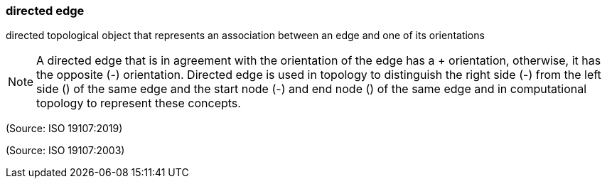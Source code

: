 === directed edge

directed topological object that represents an association between an edge and one of its orientations

NOTE: A directed edge that is in agreement with the orientation of the edge has a + orientation, otherwise, it has the opposite (-) orientation. Directed edge is used in topology to distinguish the right side (-) from the left side (+) of the same edge and the start node (-) and end node (+) of the same edge and in computational topology to represent these concepts.

(Source: ISO 19107:2019)

(Source: ISO 19107:2003)

